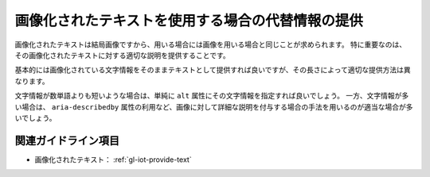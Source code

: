 .. _exp-iot-text-alternative:

##################################################
画像化されたテキストを使用する場合の代替情報の提供
##################################################

画像化されたテキストは結局画像ですから、用いる場合には画像を用いる場合と同じことが求められます。
特に重要なのは、その画像化されたテキストに対する適切な説明を提供することです。

基本的には画像化されている文字情報をそのままテキストとして提供すれば良いですが、その長さによって適切な提供方法は異なります。

文字情報が数単語よりも短いような場合は、単純に ``alt`` 属性にその文字情報を指定すれば良いでしょう。
一方、文字情報が多い場合は、 ``aria-describedby`` 属性の利用など、画像に対して詳細な説明を付与する場合の手法を用いるのが適当な場合が多いでしょう。

********************
関連ガイドライン項目
********************

*  画像化されたテキスト： :ref:`gl-iot-provide-text`

